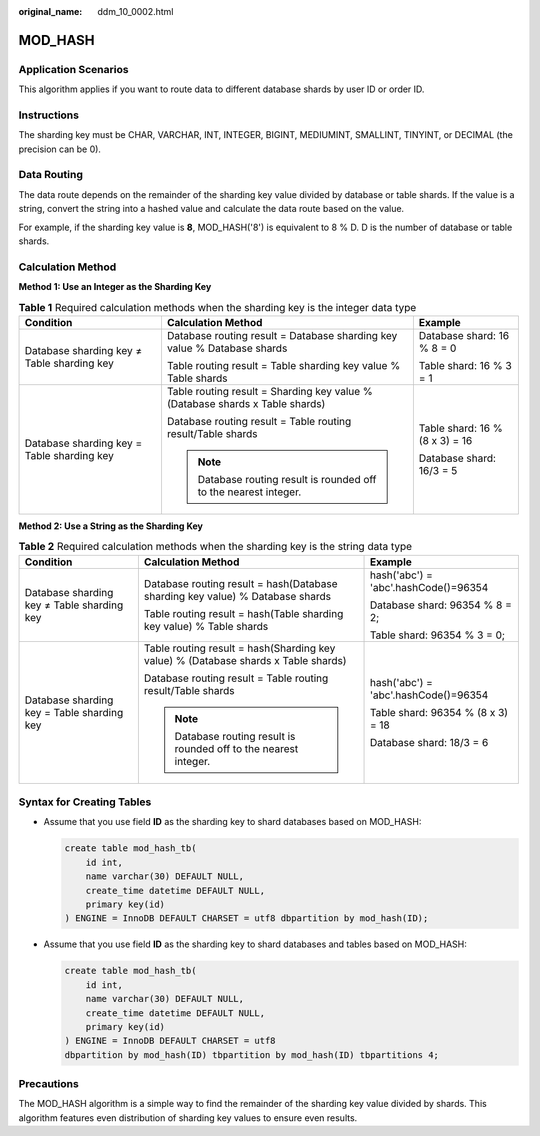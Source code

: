 :original_name: ddm_10_0002.html

.. _ddm_10_0002:

MOD_HASH
========

Application Scenarios
---------------------

This algorithm applies if you want to route data to different database shards by user ID or order ID.

Instructions
------------

The sharding key must be CHAR, VARCHAR, INT, INTEGER, BIGINT, MEDIUMINT, SMALLINT, TINYINT, or DECIMAL (the precision can be 0).

Data Routing
------------

The data route depends on the remainder of the sharding key value divided by database or table shards. If the value is a string, convert the string into a hashed value and calculate the data route based on the value.

For example, if the sharding key value is **8**, MOD_HASH('8') is equivalent to 8 % D. D is the number of database or table shards.

Calculation Method
------------------

**Method 1: Use an Integer as the Sharding Key**

.. table:: **Table 1** Required calculation methods when the sharding key is the integer data type

   +--------------------------------------------+------------------------------------------------------------------------------+--------------------------------+
   | Condition                                  | Calculation Method                                                           | Example                        |
   +============================================+==============================================================================+================================+
   | Database sharding key ≠ Table sharding key | Database routing result = Database sharding key value % Database shards      | Database shard: 16 % 8 = 0     |
   |                                            |                                                                              |                                |
   |                                            | Table routing result = Table sharding key value % Table shards               | Table shard: 16 % 3 = 1        |
   +--------------------------------------------+------------------------------------------------------------------------------+--------------------------------+
   | Database sharding key = Table sharding key | Table routing result = Sharding key value % (Database shards x Table shards) | Table shard: 16 % (8 x 3) = 16 |
   |                                            |                                                                              |                                |
   |                                            | Database routing result = Table routing result/Table shards                  | Database shard: 16/3 = 5       |
   |                                            |                                                                              |                                |
   |                                            | .. note::                                                                    |                                |
   |                                            |                                                                              |                                |
   |                                            |    Database routing result is rounded off to the nearest integer.            |                                |
   +--------------------------------------------+------------------------------------------------------------------------------+--------------------------------+

**Method 2: Use a String as the Sharding Key**

.. table:: **Table 2** Required calculation methods when the sharding key is the string data type

   +--------------------------------------------+------------------------------------------------------------------------------------+--------------------------------------+
   | Condition                                  | Calculation Method                                                                 | Example                              |
   +============================================+====================================================================================+======================================+
   | Database sharding key ≠ Table sharding key | Database routing result = hash(Database sharding key value) % Database shards      | hash('abc') = 'abc'.hashCode()=96354 |
   |                                            |                                                                                    |                                      |
   |                                            | Table routing result = hash(Table sharding key value) % Table shards               | Database shard: 96354 % 8 = 2;       |
   |                                            |                                                                                    |                                      |
   |                                            |                                                                                    | Table shard: 96354 % 3 = 0;          |
   +--------------------------------------------+------------------------------------------------------------------------------------+--------------------------------------+
   | Database sharding key = Table sharding key | Table routing result = hash(Sharding key value) % (Database shards x Table shards) | hash('abc') = 'abc'.hashCode()=96354 |
   |                                            |                                                                                    |                                      |
   |                                            | Database routing result = Table routing result/Table shards                        | Table shard: 96354 % (8 x 3) = 18    |
   |                                            |                                                                                    |                                      |
   |                                            | .. note::                                                                          | Database shard: 18/3 = 6             |
   |                                            |                                                                                    |                                      |
   |                                            |    Database routing result is rounded off to the nearest integer.                  |                                      |
   +--------------------------------------------+------------------------------------------------------------------------------------+--------------------------------------+

Syntax for Creating Tables
--------------------------

-  Assume that you use field **ID** as the sharding key to shard databases based on MOD_HASH:

   .. code-block::

      create table mod_hash_tb(
          id int,
          name varchar(30) DEFAULT NULL,
          create_time datetime DEFAULT NULL,
          primary key(id)
      ) ENGINE = InnoDB DEFAULT CHARSET = utf8 dbpartition by mod_hash(ID);

-  Assume that you use field **ID** as the sharding key to shard databases and tables based on MOD_HASH:

   .. code-block::

      create table mod_hash_tb(
          id int,
          name varchar(30) DEFAULT NULL,
          create_time datetime DEFAULT NULL,
          primary key(id)
      ) ENGINE = InnoDB DEFAULT CHARSET = utf8
      dbpartition by mod_hash(ID) tbpartition by mod_hash(ID) tbpartitions 4;

Precautions
-----------

The MOD_HASH algorithm is a simple way to find the remainder of the sharding key value divided by shards. This algorithm features even distribution of sharding key values to ensure even results.
